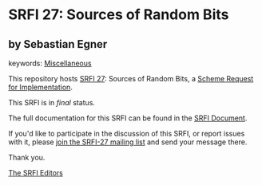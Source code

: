 * SRFI 27: Sources of Random Bits

** by Sebastian Egner



keywords: [[https://srfi.schemers.org/?keywords=miscellaneous][Miscellaneous]]

This repository hosts [[https://srfi.schemers.org/srfi-27/][SRFI 27]]: Sources of Random Bits, a [[https://srfi.schemers.org/][Scheme Request for Implementation]].

This SRFI is in /final/ status.

The full documentation for this SRFI can be found in the [[https://srfi.schemers.org/srfi-27/srfi-27.html][SRFI Document]].

If you'd like to participate in the discussion of this SRFI, or report issues with it, please [[https://srfi.schemers.org/srfi-27/][join the SRFI-27 mailing list]] and send your message there.

Thank you.


[[mailto:srfi-editors@srfi.schemers.org][The SRFI Editors]]
